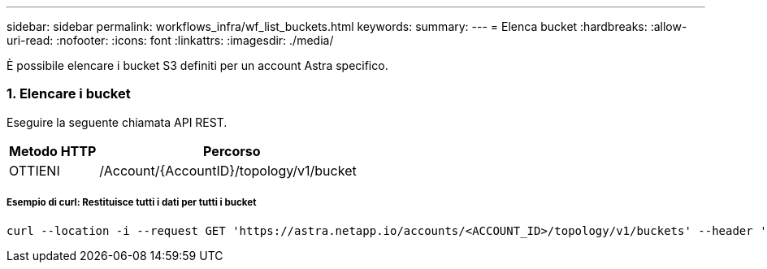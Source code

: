 ---
sidebar: sidebar 
permalink: workflows_infra/wf_list_buckets.html 
keywords:  
summary:  
---
= Elenca bucket
:hardbreaks:
:allow-uri-read: 
:nofooter: 
:icons: font
:linkattrs: 
:imagesdir: ./media/


[role="lead"]
È possibile elencare i bucket S3 definiti per un account Astra specifico.



=== 1. Elencare i bucket

Eseguire la seguente chiamata API REST.

[cols="25,75"]
|===
| Metodo HTTP | Percorso 


| OTTIENI | /Account/{AccountID}/topology/v1/bucket 
|===


===== Esempio di curl: Restituisce tutti i dati per tutti i bucket

[source, curl]
----
curl --location -i --request GET 'https://astra.netapp.io/accounts/<ACCOUNT_ID>/topology/v1/buckets' --header 'Accept: */*' --header 'Authorization: Bearer <API_TOKEN>'
----